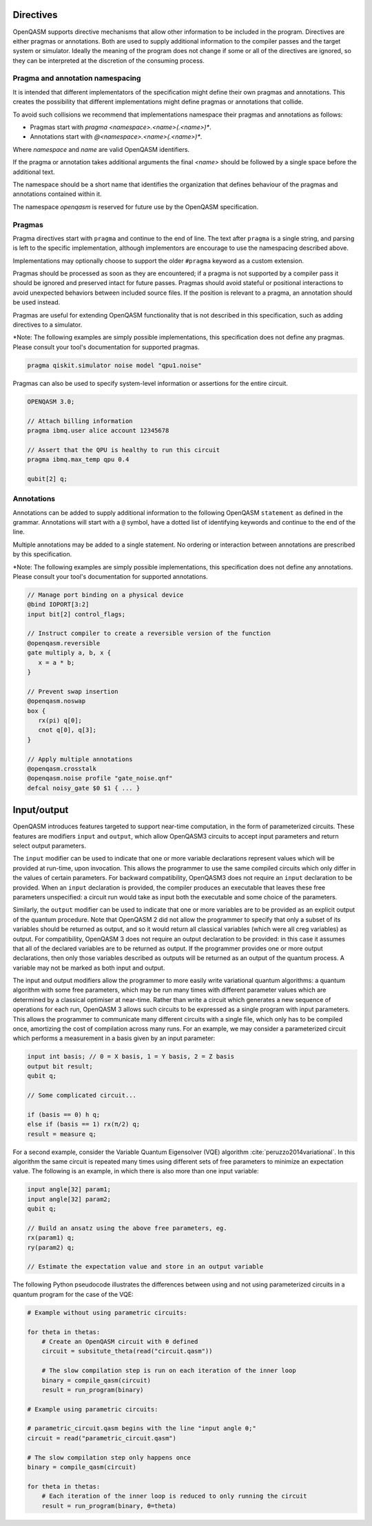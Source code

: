 Directives
==========

OpenQASM supports directive mechanisms that allow other information to
be included in the program. Directives are either pragmas or annotations.
Both are used to supply additional information to the compiler passes and the
target system or simulator. Ideally the meaning of the program does not change
if some or all of the directives are ignored, so they can be interpreted
at the discretion of the consuming process.

Pragma and annotation namespacing
---------------------------------

It is intended that different implementators of the specification might
define their own pragmas and annotations. This creates the possibility that
different implementations might define pragmas or annotations that collide.

To avoid such collisions we recommend that implementations namespace their
pragmas and annotations as follows:

- Pragmas start with `pragma <namespace>.<name>(.<name>)*`.
- Annotations start with `@<namespace>.<name>(.<name>)*`.

Where `namespace` and `name` are valid OpenQASM identifiers.

If the pragma or annotation takes additional arguments the
final `<name>` should be followed by a single space before the
additional text.

The namespace should be a short name that identifies the organization that
defines behaviour of the pragmas and annotations contained within it.

The namespace `openqasm` is reserved for future use by the OpenQASM
specification.


Pragmas
-------

Pragma directives start with ``pragma`` and continue to the end of line. The
text after ``pragma`` is a single string, and parsing is left to the specific
implementation, although implementors are encourage to use the namespacing
described above.

Implementations may optionally choose to support the older ``#pragma`` keyword
as a custom extension.

Pragmas should be processed as soon as they are encountered; if a
pragma is not supported by a compiler pass it should be ignored and preserved
intact for future passes.  Pragmas should avoid stateful or positional
interactions to avoid unexpected behaviors between included source files. If the
position is relevant to a pragma, an annotation should be used instead.

Pragmas are useful for extending OpenQASM functionality that is not described in
this specification, such as adding directives to a simulator.

\*Note: The following examples are simply possible implementations, this
specification does not define any pragmas. Please consult your tool's
documentation for supported pragmas.

.. code-block::

   pragma qiskit.simulator noise model "qpu1.noise"

Pragmas can also be used to specify system-level information or assertions for
the entire circuit.

.. code-block::

   OPENQASM 3.0;

   // Attach billing information
   pragma ibmq.user alice account 12345678

   // Assert that the QPU is healthy to run this circuit
   pragma ibmq.max_temp qpu 0.4

   qubit[2] q;


Annotations
-----------

Annotations can be added to supply additional information to the following
OpenQASM ``statement`` as defined in the grammar. Annotations will start with a
``@`` symbol, have a dotted list of identifying keywords and continue to the end
of the line.

Multiple annotations may be added to a single statement. No ordering or
interaction between annotations are prescribed by this specification.

\*Note: The following examples are simply possible implementations, this
specification does not define any annotations. Please consult your tool's
documentation for supported annotations.

.. code-block::

   // Manage port binding on a physical device
   @bind IOPORT[3:2]
   input bit[2] control_flags;

   // Instruct compiler to create a reversible version of the function
   @openqasm.reversible
   gate multiply a, b, x {
      x = a * b;
   }

   // Prevent swap insertion
   @openqasm.noswap
   box {
      rx(pi) q[0];
      cnot q[0], q[3];
   }

   // Apply multiple annotations
   @openqasm.crosstalk
   @openqasm.noise profile "gate_noise.qnf"
   defcal noisy_gate $0 $1 { ... }


Input/output
============

OpenQASM introduces features targeted to support near-time computation, in
the form of parameterized circuits. These features are modifiers ``input``
and ``output``, which allow OpenQASM3 circuits to accept input parameters
and return select output parameters.

The ``input`` modifier can be used to indicate that one or more variable
declarations represent values which will be provided at run-time, upon
invocation. This allows the programmer to use the same compiled circuits
which only differ in the values of certain parameters. For backward compatibility,
OpenQASM3 does not require an ``input`` declaration to be provided. When
an ``input`` declaration is provided, the compiler produces an executable
that leaves these free parameters unspecified: a circuit run would take as
input both the executable and some choice of the parameters.

Similarly, the ``output`` modifier can be used to indicate that one or more variables
are to be provided as an explicit output of the quantum procedure. Note that
OpenQASM 2 did not allow the programmer to specify that only a subset of its
variables should be returned as output, and so it would return all classical
variables (which were all creg variables) as output. For compatibility, 
OpenQASM 3 does not require an output declaration to be provided: in this 
case it assumes that all of the declared variables are to be returned as
output. If the programmer provides one or more output declarations, then only
those variables described as outputs will be returned as an output of the 
quantum process. A variable may not be marked as both input and output.

The input and output modifiers allow the programmer to more easily write 
variational quantum algorithms: a quantum algorithm with some free parameters,
which may be run many times with different parameter values which are determined
by a classical optimiser at near-time. Rather than write a circuit which
generates a new sequence of operations for each run, OpenQASM 3 allows such
circuits to be expressed as a single program with input parameters. This 
allows the programmer to communicate many different circuits with a single
file, which only has to be compiled once, amortizing the cost of compilation
across many runs. For an example, we may consider a parameterized circuit which
performs a measurement in a basis given by an input parameter:

.. code-block::

   input int basis; // 0 = X basis, 1 = Y basis, 2 = Z basis
   output bit result;
   qubit q;

   // Some complicated circuit...

   if (basis == 0) h q;
   else if (basis == 1) rx(π/2) q;
   result = measure q;

For a second example, consider the Variable Quantum Eigensolver (VQE) algorithm :cite:`peruzzo2014variational`.
In this algorithm the same circuit is repeated
many times using different sets of free parameters to minimize an expectation 
value. The following is an example, in which there is also more than one input
variable:

.. code-block::

   input angle[32] param1;
   input angle[32] param2;
   qubit q;

   // Build an ansatz using the above free parameters, eg.
   rx(param1) q;
   ry(param2) q;

   // Estimate the expectation value and store in an output variable

The following Python pseudocode illustrates the differences between using and
not using parameterized circuits in a quantum program for the case of the VQE:

.. code-block:: python

   # Example without using parametric circuits:

   for theta in thetas:
       # Create an OpenQASM circuit with θ defined
       circuit = subsitute_theta(read("circuit.qasm"))

       # The slow compilation step is run on each iteration of the inner loop
       binary = compile_qasm(circuit)
       result = run_program(binary)

   # Example using parametric circuits:

   # parametric_circuit.qasm begins with the line "input angle θ;"
   circuit = read("parametric_circuit.qasm")

   # The slow compilation step only happens once
   binary = compile_qasm(circuit)

   for theta in thetas:
       # Each iteration of the inner loop is reduced to only running the circuit
       result = run_program(binary, θ=theta)
